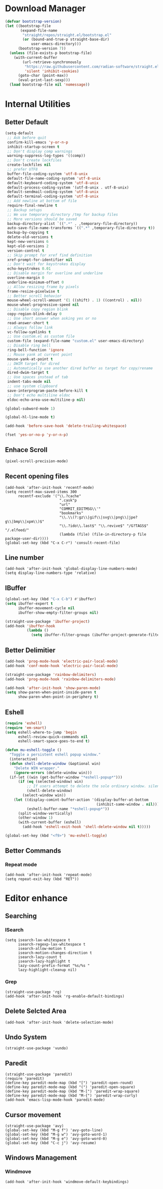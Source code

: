 * Download Manager

#+begin_src emacs-lisp
  (defvar bootstrap-version)
  (let ((bootstrap-file
         (expand-file-name
          "straight/repos/straight.el/bootstrap.el"
          (or (bound-and-true-p straight-base-dir)
              user-emacs-directory)))
        (bootstrap-version 7))
    (unless (file-exists-p bootstrap-file)
      (with-current-buffer
          (url-retrieve-synchronously
           "https://raw.githubusercontent.com/radian-software/straight.el/develop/install.el"
           'silent 'inhibit-cookies)
        (goto-char (point-max))
        (eval-print-last-sexp)))
    (load bootstrap-file nil 'nomessage))
#+end_src

* Internal Utilities

** Better Default

#+begin_src emacs-lisp
  (setq-default
   ;; Ask before quit
   confirm-kill-emacs 'y-or-n-p
   inhibit-startup-screen t
   ;; Don't display comp warnings
   warning-suppress-log-types '((comp))
   ;; Don't create lockfiles
   create-lockfiles nil
   ;; prefer UTF8
   buffer-file-coding-system 'utf-8-unix
   default-file-name-coding-system 'utf-8-unix
   default-keyboard-coding-system 'utf-8-unix
   default-process-coding-system '(utf-8-unix . utf-8-unix)
   default-sendmail-coding-system 'utf-8-unix
   default-terminal-coding-system 'utf-8-unix
   ;; Add newline at bottom of file
   require-final-newline t
   ;; Backup setups
   ;; We use temporary directory /tmp for backup files
   ;; More versions should be saved
   backup-directory-alist `((".*" . ,temporary-file-directory))
   auto-save-file-name-transforms `((".*" ,temporary-file-directory t))
   backup-by-copying t
   delete-old-versions t
   kept-new-versions 6
   kept-old-versions 2
   version-control t
   ;; Skip prompt for xref find definition
   xref-prompt-for-identifier nil
   ;; Don't wait for keystrokes display
   echo-keystrokes 0.01
   ;; Disable margin for overline and underline
   overline-margin 0
   underline-minimum-offset 0
   ;; Allow resizing frame by pixels
   frame-resize-pixelwise t
   ;; Better scroll behavior
   mouse-wheel-scroll-amount '(1 ((shift) . 1) ((control) . nil))
   mouse-wheel-progressive-speed nil
   ;; Disable copy region blink
   copy-region-blink-delay 0
   ;; Use short answer when asking yes or no
   read-answer-short t
   ;; Always follow link
   vc-follow-symlinks t
   ;; Use custom.el as custom file
   custom-file (expand-file-name "custom.el" user-emacs-directory)
   ;; Disable ring bell
   ring-bell-function 'ignore
   ;; Mouse yank at current point
   mouse-yank-at-point t
   ;; DWIM target for dired
   ;; Automatically use another dired buffer as target for copy/rename
   dired-dwim-target t
   ;; Use spaces instead of tab
   indent-tabs-mode nil
   ;; use system clipboard
   save-interprogram-paste-before-kill t
   ;; Don't echo multiline eldoc
   eldoc-echo-area-use-multiline-p nil)

  (global-subword-mode 1)

  (global-hl-line-mode t)

  (add-hook 'before-save-hook 'delete-trailing-whitespace)

  (fset 'yes-or-no-p 'y-or-n-p)
#+end_src

** Enhace Scroll

#+begin_src emacs-lisp
  (pixel-scroll-precision-mode)
#+end_src

** Recent opening files

#+begin_src elisp
  (add-hook 'after-init-hook 'recentf-mode)
  (setq recentf-max-saved-items 300
        recentf-exclude '("\\.?cache"
                           ".cask"p
                           "url"
                           "COMMIT_EDITMSG\\'"
                           "bookmarks"
                           "\\.\\(?:gz\\|gif\\|svg\\|png\\|jpe?g\\|bmp\\|xpm\\)$"
                           "\\.?ido\\.last$" "\\.revive$" "/G?TAGS$" "/.elfeed/"
                           (lambda (file) (file-in-directory-p file package-user-dir))))
  (global-set-key (kbd "C-x C-r") 'consult-recent-file)
#+end_src

** Line number

#+begin_src elisp
  (add-hook 'after-init-hook 'global-display-line-numbers-mode)
  (setq display-line-numbers-type 'relative)
#+end_src

** IBuffer
#+begin_src emacs-lisp
  (global-set-key (kbd "C-x C-b") #'ibuffer)
  (setq ibuffer-expert t
        ibuffer-movement-cycle nil
        ibuffer-show-empty-filter-groups nil)

  (straight-use-package 'ibuffer-project)
  (add-hook 'ibuffer-hook
            (lambda ()
              (setq ibuffer-filter-groups (ibuffer-project-generate-filter-groups))))
#+end_src

** Better Delimitier

#+begin_src emacs-lisp
  (add-hook 'prog-mode-hook 'electric-pair-local-mode)
  (add-hook 'conf-mode-hook 'electric-pair-local-mode)

  (straight-use-package 'rainbow-delimiters)
  (add-hook 'prog-mode-hook 'rainbow-delimiters-mode)

  (add-hook 'after-init-hook 'show-paren-mode)
  (setq show-paren-when-point-inside-paren t
        show-paren-when-point-in-periphery t)
#+end_src

** Eshell

#+begin_src emacs-lisp
  (require 'eshell)
  (require 'em-smart)
  (setq eshell-where-to-jump 'begin
        eshell-review-quick-commands nil
        eshell-smart-space-goes-to-end t)

  (defun mu-eshell-toggle ()
    "Toggle a persistent eshell popup window."
    (interactive)
    (defun shell-delete-window (&optional win)
      "Delete WIN wrapper."
      (ignore-errors (delete-window win)))
    (if-let ((win (get-buffer-window "*eshell-popup*")))
        (if (eq (selected-window) win)
            ;; If users attempt to delete the sole ordinary window. silence it.
            (shell-delete-window)
          (select-window win))
      (let ((display-comint-buffer-action '(display-buffer-at-bottom
                                            (inhibit-same-window . nil)))
            (eshell-buffer-name "*eshell-popup*"))
        (split-window-vertically)
        (other-window 1)
        (with-current-buffer (eshell)
          (add-hook 'eshell-exit-hook 'shell-delete-window nil t)))))

  (global-set-key (kbd "<f9>") 'mu-eshell-toggle)
#+end_src

** Better Commands

*** Repeat mode

#+begin_src elisp
  (add-hook 'after-init-hook 'repeat-mode)
  (setq repeat-exit-key (kbd "RET"))
#+end_src

* Editor enhance

** Searching

*** ISearch

#+begin_src elisp
  (setq isearch-lax-whitespace t
        isearch-regexp-lax-whitespace t
        isearch-allow-motion t
        isearch-motion-changes-direction t
        isearch-lazy-count t
        isearch-lazy-highlight t
        lazy-count-prefix-format "%s/%s "
        lazy-highlight-cleanup nil)
#+end_src

*** Grep

#+begin_src elisp
  (straight-use-package 'rg)
  (add-hook 'after-init-hook 'rg-enable-default-bindings)
#+end_src

** Delete Selcted Area

#+begin_src elisp
  (add-hook 'after-init-hook 'delete-selection-mode)
#+end_src

** Undo System

#+begin_src elisp
  (straight-use-package 'vundo)
#+end_src

** Paredit

#+begin_src elisp
  (straight-use-package 'paredit)
  (require 'paredit)
  (define-key paredit-mode-map (kbd "[") 'paredit-open-round)
  (define-key paredit-mode-map (kbd "(") 'paredit-open-square)
  (define-key paredit-mode-map (kbd "M-[") 'paredit-wrap-square)
  (define-key paredit-mode-map (kbd "M-{") 'paredit-wrap-curly)
  (add-hook 'emacs-lisp-mode-hook 'paredit-mode)
#+end_src

** Cursor movement

#+begin_src elisp
  (straight-use-package 'avy)
  (global-set-key (kbd "M-g f") 'avy-goto-line)
  (global-set-key (kbd "M-g w") 'avy-goto-word-1)
  (global-set-key (kbd "M-g e") 'avy-goto-word-0)
  (global-set-key (kbd "C-c j") 'avy-resume)
#+end_src

** Windows Management

*** Windmove

#+begin_src elisp
  (add-hook 'after-init-hook 'windmove-default-keybindings)
#+end_src

*** Ace-window

#+begin_src elisp
  (straight-use-package 'ace-window)
  (global-set-key (kbd "M-o") #'ace-window)
  (global-set-key (kbd "M-O") #'ace-swap-window)
  (global-set-key (kbd "C-x /") #'split-window-right)
  (global-set-key (kbd "C-x -") #'split-window-below)
#+end_src

*** Eyebrowse

#+begin_src elisp
  (straight-use-package '(eyebrowse :depth full))
  (eyebrowse-mode 1)
#+end_src

* UI

Disable extra utilities:

#+begin_src elisp
  (tool-bar-mode -1)
  (menu-bar-mode -1)
  (scroll-bar-mode -1)
#+end_src

** Color theme.

#+begin_src elisp
  (straight-use-package 'color-theme-sanityinc-tomorrow)
  (load-theme 'sanityinc-tomorrow-day t)
#+end_src

** Modeline
#+begin_src elisp
  (straight-use-package 'minions)
  (add-hook 'after-init-hook #'minions-mode)
#+end_src

** Fonts

#+begin_src elisp
  (set-frame-font "JetBrains Mono 13" nil t)
#+end_src

** Which-Key

#+begin_src emacs-lisp
  (straight-use-package 'which-key)
  (add-hook 'after-init-hook 'which-key-mode)
  (setq which-key-idle-delay 0.5
        which-key-add-column-padding 1)
#+end_src

* Completions System

** Vertico

#+begin_src emacs-lisp
  (straight-use-package '(vertico :files (:defaults "extensions/*")))
  (straight-use-package '(prescient :files (:defaults "*.el")))

  (require 'vertico)
  (require 'prescient)

  (setq completion-styles '(prescient))
  (vertico-mode 1)
  (vertico-prescient-mode 1)
  (prescient-persist-mode 1)
#+end_src

** Consult

#+begin_src emacs-lisp
  (straight-use-package 'consult)
  (global-set-key (kbd "C-x b") #'consult-buffer)
  (global-set-key (kbd "C-c f") #'consult-flymake)
  (global-set-key (kbd "C-c r") #'consult-ripgrep)
#+end_src

** Marginalia

#+begin_src elisp
  (straight-use-package 'marginalia)
  (marginalia-mode)
#+end_src

** Embark

#+begin_src elisp
  (straight-use-package 'embark)
  (straight-use-package 'embark-consult)
#+end_src

** Completion

#+begin_src emacs-lisp
  (straight-use-package 'corfu)
  (setq corfu-auto t
        corfu-quit-at-boundary nil
        corfu-quit-no-match t
        corfu-cycle t
        corfu-preselect 'prompt
        corfu-preview-current t)

  ;; tab and go
  (with-eval-after-load "corfu"
    (define-key corfu-map (kbd "TAB") 'corfu-next)
    (define-key corfu-map [tab] 'corfu-next)
    (define-key corfu-map [?\S-\t] 'corfu-previous)
    (define-key corfu-map [backtab] 'corfu-previous))

  (global-corfu-mode)

  (straight-use-package 'cape)
  (add-to-list 'completion-at-point-functions #'cape-dabbrev)
  (add-to-list 'completion-at-point-functions #'cape-file)
  (add-to-list 'completion-at-point-functions #'cape-elisp-block)
  (add-to-list 'completion-at-point-functions #'cape-tex)
#+end_src

* Dired

#+begin_src elisp
  (require 'dired)
  (setq dired-recursive-deletes 'always
        dired-recursive-copies 'always
        dired-auto-revert-buffer t
        dired-dwim-target t)

  (global-set-key (kbd "C-x D") #'dired-jump-other-window)
  (define-key dired-mode-map (kbd "C-c C-p") 'wdired-change-to-wdired-mode)
  (define-key dired-mode-map (kbd "C-c +")   'dired-create-empty-file)

  (add-hook 'dired-mode-hook 'dired-omit-mode)

  (defun dired-open-externally (&optional arg)
      "Open marked or current file in operating system's default application."
      (interactive "P")
      (dired-map-over-marks
       (consult-file-externally (dired-get-filename))
       arg))

  (straight-use-package 'dired+)
#+end_src

* Texting

** Ispell

#+begin_src elisp
  (setq ispell-program-name "hunspell")
#+end_src

** Org

#+begin_src elisp
  (add-hook 'org-mode-hook #'visual-line-mode)
  (add-hook 'org-mode-hook #'org-toggle-pretty-entities)
  (add-hook 'org-mode-hook #'flyspell-mode)
#+end_src

** TeX

#+begin_src elisp
  (straight-use-package 'auctex)

  (defun mu-tex-helper-mode ()
    (visual-line-mode 1)
    (flymake-mode 1)
    (flyspell-mode 1)
    (prettify-symbols-mode 1)
    (TeX-fold-mode 1))

  (add-hook 'LaTeX-mode-hook 'mu-tex-helper-mode)
  (add-hook 'plain-TeX-mode-hook 'mu-tex-helper-mode)

  (setq TeX-auto-save t
        TeX-parse-self t
        TeX-source-correlate-mode t
        TeX-source-correlate-method 'synctex
        TeX-master nil
        TeX-engine 'xetex)
#+end_src

** Tempoel

#+begin_src elisp
  (straight-use-package 'tempel)
  (global-set-key (kbd "M-+") 'tempel-complete)
  (global-set-key (kbd "M-*") 'tempel-insert)

  (defun tempel-setup-capf ()
    ;; Add the Tempel Capf to `completion-at-point-functions'.
    ;; `tempel-expand' only triggers on exact matches. Alternatively use
    ;; `tempel-complete' if you want to see all matches, but then you
    ;; should also configure `tempel-trigger-prefix', such that Tempel
    ;; does not trigger too often when you don't expect it. NOTE: We add
    ;; `tempel-expand' *before* the main programming mode Capf, such
    ;; that it will be tried first.
    (setq-local completion-at-point-functions
                (cons #'tempel-expand
                      completion-at-point-functions)))

  (add-hook 'conf-mode-hook 'tempel-setup-capf)
  (add-hook 'prog-mode-hook 'tempel-setup-capf)
  (add-hook 'text-mode-hook 'tempel-setup-capf)

  (straight-use-package 'tempel-collection)
#+end_src

* Modal Editing

#+begin_src emacs-lisp
  (straight-use-package 'evil)
  (setq evil-want-keybinding nil)
  (require 'evil)
  (evil-set-undo-system 'undo-redo)
  (evil-mode 1)

  (straight-use-package 'evil-collection)
  (setq evil-collection-corfu-key-themes '(tab-n-go))
  (when (require 'evil-collection nil t)
    (evil-collection-init))

  (straight-use-package 'evil-surround)
  (global-evil-surround-mode 1)
#+end_src

#+RESULTS:
: t

* Reader

** PDF

#+begin_src elisp
  (straight-use-package 'pdf-tools)
  ;; (pdf-tools-install)
  (add-hook 'pdf-tools-enabled-hook 'auto-revert-mode)
  (add-hook 'pdf-tools-enabled-hook (lambda () (display-line-numbers-mode -1)))
#+end_src

** EPUB

#+begin_src elisp
  (straight-use-package 'nov)
  (add-to-list 'auto-mode-alist '("\\.epub\\'" . nov-mode))
#+end_src

* Programming

** Magit

#+begin_src emacs-lisp
  (straight-use-package 'magit)
  (straight-use-package 'diff-hl)
  (straight-use-package 'smerge-mode)

  (autoload 'magit "magit" nil t)
  (autoload 'diff-hl-mode "diff-hl" nil t)
  (autoload 'diff-hl-dired-mode "diff-hl-dired" nil t)
  (autoload 'smerge-mode "smerge-mode" nil t)
#+end_src

#+begin_src emacs-lisp
  (add-hook 'dired-mode-hook 'diff-hl-dired-mode)
  (add-hook 'prog-mode-hook 'diff-hl-mode)
  (add-hook 'conf-mode-hook 'diff-hl-mode)
#+end_src

** Agda

#+begin_src emacs-lisp
  (straight-use-package
   '(agda-symbol-helper-mode
     :type git
     :host github
     :repo "erupmi/agda-symbol-helper-mode"))

  (when (executable-find "agda-mode")
    (load-file (let ((coding-system-for-read 'utf-8))
                 (shell-command-to-string "agda-mode locate")))
    (add-hook 'agda2-mode-hook 'agda-symbol-helper-mode)
    (global-set-key (kbd "C-c C-<return>") 'agda2-load))
#+end_src

** Common Lisp

#+begin_src elisp
  (straight-use-package 'sly)
  (setq inferior-lisp-program "sbcl")
  (add-hook 'sly-mode-hook 'paredit-mode)
#+end_src

** Coq

#+begin_src elisp
  (straight-use-package 'proof-general)

  (setq proof-splash-enable nil
        proof-three-window-enable t)
#+end_src

** Racket

#+begin_src elisp
  (straight-use-package 'racket-mode)

  (add-hook 'racket-mode-hook 'paredit-mode)
#+end_src
